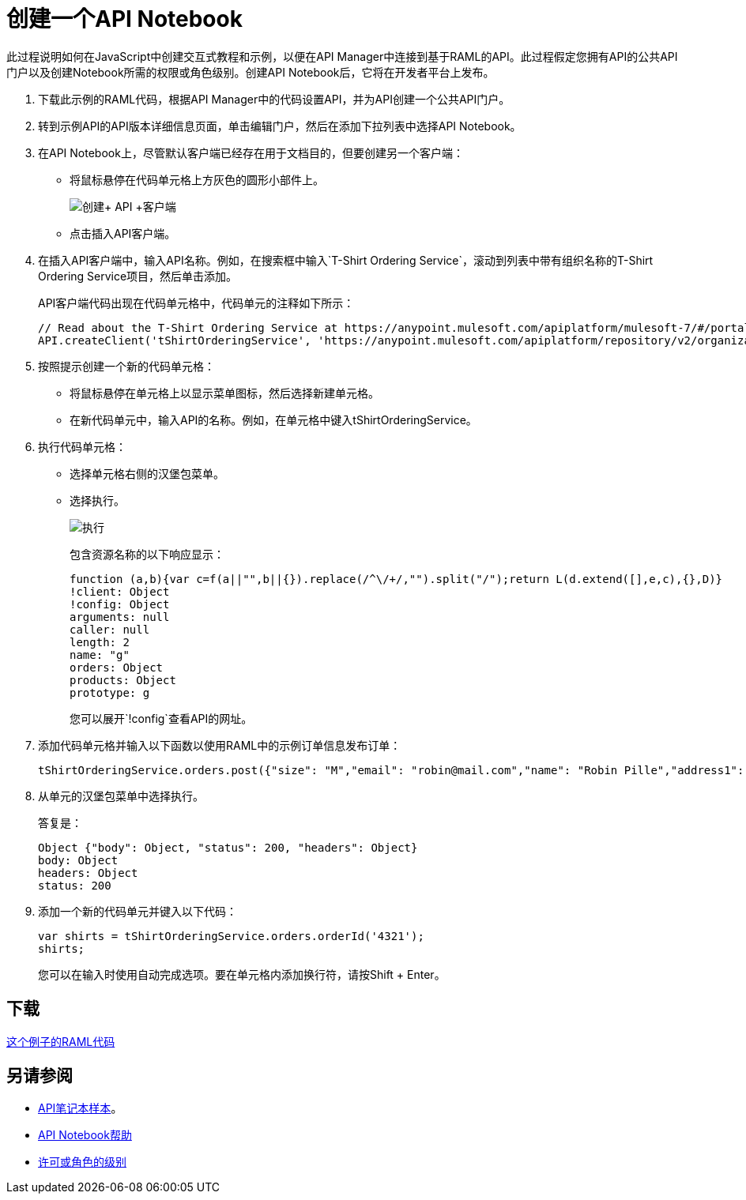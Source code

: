 = 创建一个API Notebook
:keywords: api, raml, client, notebook

此过程说明如何在JavaScript中创建交互式教程和示例，以便在API Manager中连接到基于RAML的API。此过程假定您拥有API的公共API门户以及创建Notebook所需的权限或角色级别。创建API Notebook后，它将在开发者平台上发布。

. 下载此示例的RAML代码，根据API Manager中的代码设置API，并为API创建一个公共API门户。
. 转到示例API的API版本详细信息页面，单击编辑门户，然后在添加下拉列表中选择API Notebook。
+
. 在API Notebook上，尽管默认客户端已经存在用于文档目的，但要创建另一个客户端：
+
* 将鼠标悬停在代码单元格上方灰色的圆形小部件上。
+
image:create+API+Client.png[创建+ API +客户端]
+
* 点击插入API客户端。
+
. 在插入API客户端中，输入API名称。例如，在搜索框中输入`T-Shirt Ordering Service`，滚动到列表中带有组织名称的T-Shirt Ordering Service项目，然后单击添加。
+
API客户端代码出现在代码单元格中，代码单元的注释如下所示：
+
----
// Read about the T-Shirt Ordering Service at https://anypoint.mulesoft.com/apiplatform/mulesoft-7/#/portals/organizations/2dfeffce-f770-4317-ad32-a2a9c01050f2/apis/4358/versions/4394
API.createClient('tShirtOrderingService', 'https://anypoint.mulesoft.com/apiplatform/repository/v2/organizations/2dfeffce-f770-4317-ad32-a2a9c01050f2/public/apis/4358/versions/4394/files/root');
----
+
. 按照提示创建一个新的代码单元格：
+
* 将鼠标悬停在单元格上以显示菜单图标，然后选择新建单元格。
* 在新代码单元中，输入API的名称。例如，在单元格中键入tShirtOrderingService。
+
. 执行代码单元格：
+
* 选择单元格右侧的汉堡包菜单。
* 选择执行。
+
image:execute.png[执行]
+
包含资源名称的以下响应显示：
+
----
function (a,b){var c=f(a||"",b||{}).replace(/^\/+/,"").split("/");return L(d.extend([],e,c),{},D)}
!client: Object
!config: Object
arguments: null
caller: null
length: 2
name: "g"
orders: Object
products: Object
prototype: g
----
+
您可以展开`!config`查看API的网址。
+
. 添加代码单元格并输入以下函数以使用RAML中的示例订单信息发布订单：
+
----
tShirtOrderingService.orders.post({"size": "M","email": "robin@mail.com","name": "Robin Pille","address1": "77 Geary St.","address2": "Apt 7","city": "San Francisco","stateOrProvince": "CA","country": "US","postalCode": "94131"})
----
+
. 从单元的汉堡包菜单中选择执行。
+
答复是：
+
----
Object {"body": Object, "status": 200, "headers": Object}
body: Object
headers: Object
status: 200
----
+
. 添加一个新的代码单元并键入以下代码：
+
----
var shirts = tShirtOrderingService.orders.orderId('4321');
shirts;
----
+
您可以在输入时使用自动完成选项。要在单元格内添加换行符，请按Shift + Enter。

== 下载

link:https://docs.mulesoft.com/api-manager/v/1.x/_attachments/t-shirt.raml[这个例子的RAML代码]

== 另请参阅

*  link:https://api-notebook.anypoint.mulesoft.com/#examples[API笔记本样本]。
*  link:https://api-notebook.anypoint.mulesoft.com/help/api-guide[API Notebook帮助]
*  link:/access-management/roles[许可或角色的级别]


